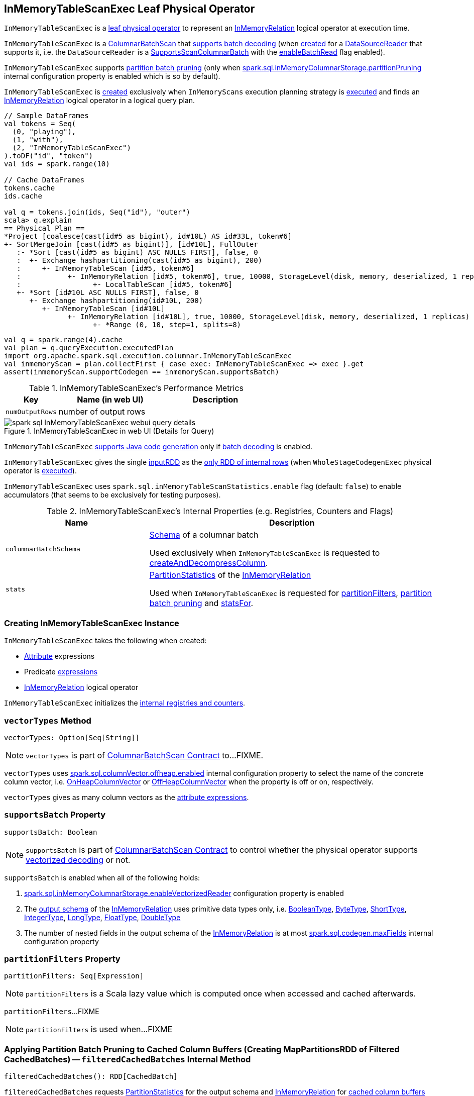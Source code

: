 == [[InMemoryTableScanExec]] InMemoryTableScanExec Leaf Physical Operator

`InMemoryTableScanExec` is a link:spark-sql-SparkPlan.adoc#LeafExecNode[leaf physical operator] to represent an link:spark-sql-LogicalPlan-InMemoryRelation.adoc[InMemoryRelation] logical operator at execution time.

`InMemoryTableScanExec` is a link:spark-sql-ColumnarBatchScan.adoc[ColumnarBatchScan] that <<supportsBatch, supports batch decoding>> (when <<creating-instance, created>> for a <<reader, DataSourceReader>> that supports it, i.e. the `DataSourceReader` is a link:spark-sql-SupportsScanColumnarBatch.adoc[SupportsScanColumnarBatch] with the link:spark-sql-SupportsScanColumnarBatch.adoc#enableBatchRead[enableBatchRead] flag enabled).

`InMemoryTableScanExec` supports <<filteredCachedBatches, partition batch pruning>> (only when link:spark-sql-properties.adoc#spark.sql.inMemoryColumnarStorage.partitionPruning[spark.sql.inMemoryColumnarStorage.partitionPruning] internal configuration property is enabled which is so by default).

`InMemoryTableScanExec` is <<creating-instance, created>> exclusively when `InMemoryScans` execution planning strategy is link:spark-sql-SparkStrategy-InMemoryScans.adoc#apply[executed] and finds an link:spark-sql-LogicalPlan-InMemoryRelation.adoc[InMemoryRelation] logical operator in a logical query plan.

[source, scala]
----
// Sample DataFrames
val tokens = Seq(
  (0, "playing"),
  (1, "with"),
  (2, "InMemoryTableScanExec")
).toDF("id", "token")
val ids = spark.range(10)

// Cache DataFrames
tokens.cache
ids.cache

val q = tokens.join(ids, Seq("id"), "outer")
scala> q.explain
== Physical Plan ==
*Project [coalesce(cast(id#5 as bigint), id#10L) AS id#33L, token#6]
+- SortMergeJoin [cast(id#5 as bigint)], [id#10L], FullOuter
   :- *Sort [cast(id#5 as bigint) ASC NULLS FIRST], false, 0
   :  +- Exchange hashpartitioning(cast(id#5 as bigint), 200)
   :     +- InMemoryTableScan [id#5, token#6]
   :           +- InMemoryRelation [id#5, token#6], true, 10000, StorageLevel(disk, memory, deserialized, 1 replicas)
   :                 +- LocalTableScan [id#5, token#6]
   +- *Sort [id#10L ASC NULLS FIRST], false, 0
      +- Exchange hashpartitioning(id#10L, 200)
         +- InMemoryTableScan [id#10L]
               +- InMemoryRelation [id#10L], true, 10000, StorageLevel(disk, memory, deserialized, 1 replicas)
                     +- *Range (0, 10, step=1, splits=8)
----

[source, scala]
----
val q = spark.range(4).cache
val plan = q.queryExecution.executedPlan
import org.apache.spark.sql.execution.columnar.InMemoryTableScanExec
val inmemoryScan = plan.collectFirst { case exec: InMemoryTableScanExec => exec }.get
assert(inmemoryScan.supportCodegen == inmemoryScan.supportsBatch)
----

[[metrics]]
.InMemoryTableScanExec's Performance Metrics
[cols="1,2,2",options="header",width="100%"]
|===
| Key
| Name (in web UI)
| Description

| [[numOutputRows]] `numOutputRows`
| number of output rows
|
|===

.InMemoryTableScanExec in web UI (Details for Query)
image::images/spark-sql-InMemoryTableScanExec-webui-query-details.png[align="center"]

[[supportCodegen]]
`InMemoryTableScanExec` link:spark-sql-CodegenSupport.adoc#supportCodegen[supports Java code generation] only if <<supportsBatch, batch decoding>> is enabled.

[[inputRDDs]]
`InMemoryTableScanExec` gives the single <<inputRDD, inputRDD>> as the link:spark-sql-CodegenSupport.adoc#inputRDDs[only RDD of internal rows] (when `WholeStageCodegenExec` physical operator is link:spark-sql-SparkPlan-WholeStageCodegenExec.adoc#doExecute[executed]).

[[enableAccumulatorsForTest]]
[[spark.sql.inMemoryTableScanStatistics.enable]]
`InMemoryTableScanExec` uses `spark.sql.inMemoryTableScanStatistics.enable` flag (default: `false`) to enable accumulators (that seems to be exclusively for testing purposes).

[[internal-registries]]
.InMemoryTableScanExec's Internal Properties (e.g. Registries, Counters and Flags)
[cols="1,2",options="header",width="100%"]
|===
| Name
| Description

| [[columnarBatchSchema]] `columnarBatchSchema`
| link:spark-sql-StructType.adoc[Schema] of a columnar batch

Used exclusively when `InMemoryTableScanExec` is requested to <<createAndDecompressColumn, createAndDecompressColumn>>.

| [[stats]] `stats`
| link:spark-sql-LogicalPlan-InMemoryRelation.adoc#partitionStatistics[PartitionStatistics] of the <<relation, InMemoryRelation>>

Used when `InMemoryTableScanExec` is requested for <<partitionFilters, partitionFilters>>, <<filteredCachedBatches, partition batch pruning>> and <<statsFor, statsFor>>.
|===

=== [[creating-instance]] Creating InMemoryTableScanExec Instance

`InMemoryTableScanExec` takes the following when created:

* [[attributes]] link:spark-sql-Expression-Attribute.adoc[Attribute] expressions
* [[predicates]] Predicate link:spark-sql-Expression.adoc[expressions]
* [[relation]] link:spark-sql-LogicalPlan-InMemoryRelation.adoc[InMemoryRelation] logical operator

`InMemoryTableScanExec` initializes the <<internal-registries, internal registries and counters>>.

=== [[vectorTypes]] `vectorTypes` Method

[source, scala]
----
vectorTypes: Option[Seq[String]]
----

NOTE: `vectorTypes` is part of link:spark-sql-ColumnarBatchScan.adoc#vectorTypes[ColumnarBatchScan Contract] to...FIXME.

`vectorTypes` uses link:spark-sql-properties.adoc#spark.sql.columnVector.offheap.enabled[spark.sql.columnVector.offheap.enabled] internal configuration property to select the name of the concrete column vector, i.e. link:spark-sql-OnHeapColumnVector.adoc[OnHeapColumnVector] or link:spark-sql-OffHeapColumnVector.adoc[OffHeapColumnVector] when the property is off or on, respectively.

`vectorTypes` gives as many column vectors as the <<attributes, attribute expressions>>.

=== [[supportsBatch]] `supportsBatch` Property

[source, scala]
----
supportsBatch: Boolean
----

NOTE: `supportsBatch` is part of link:spark-sql-ColumnarBatchScan.adoc#supportsBatch[ColumnarBatchScan Contract] to control whether the physical operator supports link:spark-sql-vectorized-parquet-reader.adoc[vectorized decoding] or not.

`supportsBatch` is enabled when all of the following holds:

. link:spark-sql-properties.adoc#spark.sql.inMemoryColumnarStorage.enableVectorizedReader[spark.sql.inMemoryColumnarStorage.enableVectorizedReader] configuration property is enabled

. The link:spark-sql-catalyst-QueryPlan.adoc#schema[output schema] of the <<relation, InMemoryRelation>> uses primitive data types only, i.e. link:spark-sql-DataType.adoc#BooleanType[BooleanType], link:spark-sql-DataType.adoc#ByteType[ByteType], link:spark-sql-DataType.adoc#ShortType[ShortType], link:spark-sql-DataType.adoc#IntegerType[IntegerType], link:spark-sql-DataType.adoc#LongType[LongType], link:spark-sql-DataType.adoc#FloatType[FloatType], link:spark-sql-DataType.adoc#DoubleType[DoubleType]

. The number of nested fields in the output schema of the <<relation, InMemoryRelation>> is at most link:spark-sql-properties.adoc#spark.sql.codegen.maxFields[spark.sql.codegen.maxFields] internal configuration property

=== [[partitionFilters]] `partitionFilters` Property

[source, scala]
----
partitionFilters: Seq[Expression]
----

NOTE: `partitionFilters` is a Scala lazy value which is computed once when accessed and cached afterwards.

`partitionFilters`...FIXME

NOTE: `partitionFilters` is used when...FIXME

=== [[filteredCachedBatches]] Applying Partition Batch Pruning to Cached Column Buffers (Creating MapPartitionsRDD of Filtered CachedBatches) -- `filteredCachedBatches` Internal Method

[source, scala]
----
filteredCachedBatches(): RDD[CachedBatch]
----

`filteredCachedBatches` requests <<stats, PartitionStatistics>> for the output schema and <<relation, InMemoryRelation>> for link:spark-sql-LogicalPlan-InMemoryRelation.adoc#cachedColumnBuffers[cached column buffers] (as a `RDD[CachedBatch]`).

`filteredCachedBatches` takes the cached column buffers (as a `RDD[CachedBatch]`) and transforms the RDD per partition with index (i.e. `RDD.mapPartitionsWithIndexInternal`) as follows:

. Creates a partition filter as a new link:spark-sql-SparkPlan.adoc#newPredicate[GenPredicate] for the <<partitionFilters, partitionFilters>> expressions (concatenated together using `And` binary operator and the schema)

. Requests the generated partition filter `Predicate` to `initialize`

. Uses link:spark-sql-properties.adoc#spark.sql.inMemoryColumnarStorage.partitionPruning[spark.sql.inMemoryColumnarStorage.partitionPruning] internal configuration property to enable *partition batch pruning* and filtering out (skipping) `CachedBatches` in a partition based on column stats and the generated partition filter `Predicate`

NOTE: If link:spark-sql-properties.adoc#spark.sql.inMemoryColumnarStorage.partitionPruning[spark.sql.inMemoryColumnarStorage.partitionPruning] internal configuration property is disabled (i.e. `false`), `filteredCachedBatches` does nothing and simply passes all CachedBatch elements along.

NOTE: link:spark-sql-properties.adoc#spark.sql.inMemoryColumnarStorage.partitionPruning[spark.sql.inMemoryColumnarStorage.partitionPruning] internal configuration property is enabled by default.

NOTE: `filteredCachedBatches` is used exclusively when `InMemoryTableScanExec` is requested for the <<inputRDD, inputRDD>> internal property.

=== [[statsFor]] `statsFor` Internal Method

[source, scala]
----
statsFor(a: Attribute)
----

`statsFor`...FIXME

NOTE: `statsFor` is used when...FIXME

=== [[createAndDecompressColumn]] `createAndDecompressColumn` Internal Method

[source, scala]
----
createAndDecompressColumn(cachedColumnarBatch: CachedBatch): ColumnarBatch
----

`createAndDecompressColumn` takes the number of rows in the input `CachedBatch`.

`createAndDecompressColumn` requests link:spark-sql-OffHeapColumnVector.adoc#allocateColumns[OffHeapColumnVector] or link:spark-sql-OnHeapColumnVector.adoc#allocateColumns[OnHeapColumnVector] to allocate column vectors (with the number of rows and <<columnarBatchSchema, columnarBatchSchema>>) per the link:spark-sql-properties.adoc#spark.sql.columnVector.offheap.enabled[spark.sql.columnVector.offheap.enabled] internal configuration flag, i.e. `true` or `false`, respectively.

NOTE: link:spark-sql-properties.adoc#spark.sql.columnVector.offheap.enabled[spark.sql.columnVector.offheap.enabled] internal configuration flag is disabled by default which means that link:spark-sql-OnHeapColumnVector.adoc[OnHeapColumnVector] is used.

`createAndDecompressColumn` creates a link:spark-sql-ColumnarBatch.adoc#creating-instance[ColumnarBatch] for the allocated column vectors (as an array of `ColumnVector`).

`createAndDecompressColumn` link:spark-sql-ColumnarBatch.adoc#numRows[sets the number of rows in the columnar batch].

For every <<attributes, Attribute>> `createAndDecompressColumn` requests `ColumnAccessor` to `decompress` the column.

`createAndDecompressColumn` registers a callback to be executed on a task completion that will close the `ColumnarBatch`.

In the end, `createAndDecompressColumn` returns the `ColumnarBatch`.

NOTE: `createAndDecompressColumn` is used exclusively when `InMemoryTableScanExec` is requested for the <<inputRDD, input RDD of internal rows>>.

=== [[inputRDD]] Creating Input RDD of Internal Rows -- `inputRDD` Internal Property

[source, scala]
----
inputRDD: RDD[InternalRow]
----

NOTE: `inputRDD` is a Scala lazy value which is computed once when accessed and cached afterwards.

`inputRDD` firstly <<filteredCachedBatches, applies partition batch pruning to cached column buffers>> (and creates a filtered cached batches as a `RDD[CachedBatch]`).

With <<supportsBatch, supportsBatch>> flag on, `inputRDD` finishes with a new `MapPartitionsRDD` (using `RDD.map`) by <<createAndDecompressColumn, createAndDecompressColumn>> on all cached columnar batches.

CAUTION: Show examples of <<supportsBatch, supportsBatch>> enabled and disabled

[source, scala]
----
// Demo: A MapPartitionsRDD in the RDD lineage
val q = spark.range(4).cache
val plan = q.queryExecution.executedPlan
import org.apache.spark.sql.execution.columnar.InMemoryTableScanExec
val inmemoryScan = plan.collectFirst { case exec: InMemoryTableScanExec => exec }.get

// supportsBatch flag is on since the schema is a single column of longs
assert(inmemoryScan.supportsBatch)

val rdd = inmemoryScan.inputRDDs.head
scala> rdd.toDebugString
res2: String =
(8) MapPartitionsRDD[5] at inputRDDs at <console>:27 []
 |  MapPartitionsRDD[4] at inputRDDs at <console>:27 []
 |  *(1) Range (0, 4, step=1, splits=8)
 MapPartitionsRDD[3] at cache at <console>:23 []
 |  MapPartitionsRDD[2] at cache at <console>:23 []
 |  MapPartitionsRDD[1] at cache at <console>:23 []
 |  ParallelCollectionRDD[0] at cache at <console>:23 []
----

With <<supportsBatch, supportsBatch>> flag off, `inputRDD` firstly <<filteredCachedBatches, applies partition batch pruning to cached column buffers>> (and creates a filtered cached batches as a `RDD[CachedBatch]`).

NOTE: Indeed. `inputRDD` <<filteredCachedBatches, applies partition batch pruning to cached column buffers>> (and creates a filtered cached batches as a `RDD[CachedBatch]`) twice which seems unnecessary.

In the end, `inputRDD` creates a new `MapPartitionsRDD` (using `RDD.map`) with a `ColumnarIterator` applied to all cached columnar batches that is created as follows:

. For every `CachedBatch` in the partition iterator adds the total number of rows in the batch to <<numOutputRows, numOutputRows>> SQL metric

. Requests `GenerateColumnAccessor` to link:spark-sql-CodeGenerator.adoc#generate[generate] the Java code for a `ColumnarIterator` to perform expression evaluation for the given <<attributes, column types>>.

. Requests `ColumnarIterator` to initialize

[source, scala]
----
// Demo: A MapPartitionsRDD in the RDD lineage (supportsBatch flag off)
import java.sql.Date
import java.time.LocalDate
val q = Seq(Date.valueOf(LocalDate.now)).toDF("date").cache
val plan = q.queryExecution.executedPlan

import org.apache.spark.sql.execution.columnar.InMemoryTableScanExec
val inmemoryScan = plan.collectFirst { case exec: InMemoryTableScanExec => exec }.get

// supportsBatch flag is off since the schema uses java.sql.Date
assert(inmemoryScan.supportsBatch == false)

val rdd = inmemoryScan.inputRDDs.head
scala> rdd.toDebugString
res2: String =
(1) MapPartitionsRDD[12] at inputRDDs at <console>:28 []
 |  MapPartitionsRDD[11] at inputRDDs at <console>:28 []
 |  LocalTableScan [date#15]
 MapPartitionsRDD[9] at cache at <console>:25 []
 |  MapPartitionsRDD[8] at cache at <console>:25 []
 |  ParallelCollectionRDD[7] at cache at <console>:25 []
----

NOTE: `inputRDD` is used when `InMemoryTableScanExec` is requested for the <<inputRDDs, input RDDs>> and to <<doExecute, execute>>.

=== [[doExecute]] Executing InMemoryTableScanExec (Generating RDD Of Internal Rows) -- `doExecute` Method

[source, scala]
----
doExecute(): RDD[InternalRow]
----

NOTE: `doExecute` is part of link:spark-sql-SparkPlan.adoc#doExecute[SparkPlan Contract] to describe a distributed computation as an `RDD` of link:spark-sql-InternalRow.adoc[internal rows] that is the runtime representation of a structured query (aka _execute_).

`doExecute` branches off per <<supportsBatch, supportsBatch>> flag.

With <<supportsBatch, supportsBatch>> flag on, `doExecute` creates a link:spark-sql-SparkPlan-WholeStageCodegenExec.adoc#creating-instance[WholeStageCodegenExec] (with the `InMemoryTableScanExec` physical operator as the link:spark-sql-SparkPlan-WholeStageCodegenExec.adoc#child[child] and link:spark-sql-SparkPlan-WholeStageCodegenExec.adoc#codegenStageId[codegenStageId] as `0`) and requests it to link:spark-sql-SparkPlan.adoc#execute[execute].

Otherwise, when <<supportsBatch, supportsBatch>> flag is off, `doExecute` simply gives the <<inputRDD, input RDD of internal rows>>.

=== [[buildFilter]] `buildFilter` Property

[source, scala]
----
buildFilter: PartialFunction[Expression, Expression]
----

NOTE: `buildFilter` is a Scala lazy value which is computed once when accessed and cached afterwards.

`buildFilter` is a Scala https://www.scala-lang.org/api/2.11.11/#scala.PartialFunction[PartialFunction] that accepts an link:spark-sql-Expression.adoc[Expression] and produces an link:spark-sql-Expression.adoc[Expression], i.e. `PartialFunction[Expression, Expression]`.

[[buildFilter-expressions]]
.buildFilter's Expressions
[cols="1,2",options="header",width="100%"]
|===
| Input Expression
| Description

| `And`
|

| `Or`
|

| `EqualTo`
|

| `EqualNullSafe`
|

| `LessThan`
|

| `LessThanOrEqual`
|

| `GreaterThan`
|

| `GreaterThanOrEqual`
|

| `IsNull`
|

| `IsNotNull`
|

| `In` with a non-empty link:spark-sql-Expression-In.adoc#list[list] of link:spark-sql-Expression-Literal.adoc[Literal] expressions
|
For every `Literal` expression in the expression list, `buildFilter` creates an `And` expression with the lower and upper bounds of the <<statsFor, partition statistics for the attribute>> and the `Literal`.

In the end, `buildFilter` joins the `And` expressions with `Or` expressions.
|===

NOTE: `buildFilter` is used exclusively when `InMemoryTableScanExec` is requested for <<partitionFilters, partitionFilters>>.

=== [[innerChildren]] `innerChildren` Method

[source, scala]
----
innerChildren: Seq[QueryPlan[_]]
----

NOTE: `innerChildren` is part of link:spark-sql-catalyst-QueryPlan.adoc#innerChildren[QueryPlan Contract] to...FIXME.

`innerChildren`...FIXME
